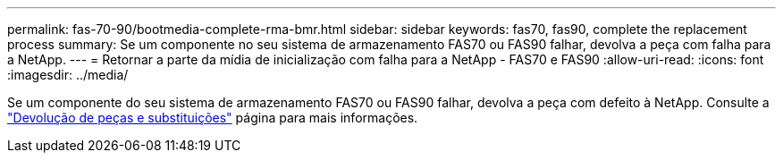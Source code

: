 ---
permalink: fas-70-90/bootmedia-complete-rma-bmr.html 
sidebar: sidebar 
keywords: fas70, fas90, complete the replacement process 
summary: Se um componente no seu sistema de armazenamento FAS70 ou FAS90 falhar, devolva a peça com falha para a NetApp. 
---
= Retornar a parte da mídia de inicialização com falha para a NetApp - FAS70 e FAS90
:allow-uri-read: 
:icons: font
:imagesdir: ../media/


[role="lead"]
Se um componente do seu sistema de armazenamento FAS70 ou FAS90 falhar, devolva a peça com defeito à NetApp. Consulte a  https://mysupport.netapp.com/site/info/rma["Devolução de peças e substituições"] página para mais informações.
